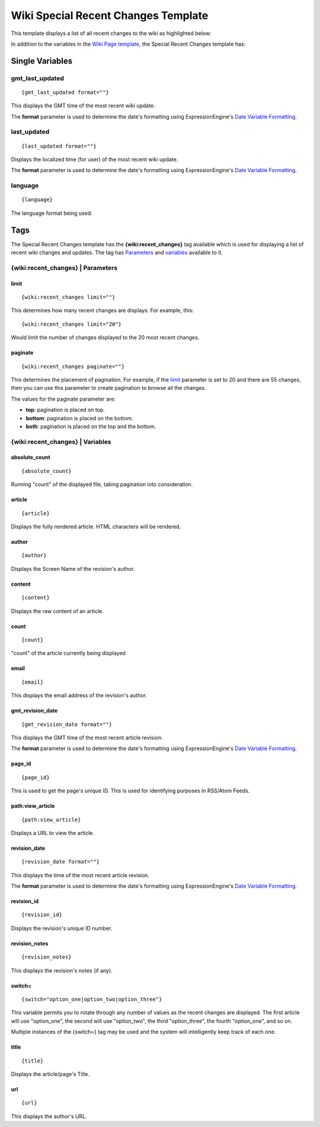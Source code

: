 Wiki Special Recent Changes Template
====================================

This template displays a list of all recent changes to the wiki as
highlighted below:

|Displays the Wiki's Special Recent Changes page.|
In addition to the variables in the `Wiki Page
template <wiki_templates_page.html>`_, the Special Recent Changes
template has:


Single Variables
----------------


gmt\_last\_updated
~~~~~~~~~~~~~~~~~~

::

	{gmt_last_updated format=""}

This displays the GMT time of the most recent wiki update.

The **format** parameter is used to determine the date's formatting
using ExpressionEngine's `Date Variable
Formatting <../../templates/date_variable_formatting.html>`_.

last\_updated
~~~~~~~~~~~~~

::

	{last_updated format=""}

Displays the localized time (for user) of the most recent wiki update.

The **format** parameter is used to determine the date's formatting
using ExpressionEngine's `Date Variable
Formatting <../../templates/date_variable_formatting.html>`_.

language
~~~~~~~~

::

	{language}

The language format being used.

Tags
----

The Special Recent Changes template has the **{wiki:recent\_changes}**
tag available which is used for displaying a list of recent wiki changes
and updates. The tag has `Parameters <#recent_para>`_ and
`variables <#recent_var>`_ available to it.

{wiki:recent\_changes} \| Parameters
~~~~~~~~~~~~~~~~~~~~~~~~~~~~~~~~~~~~


limit
^^^^^

::

	{wiki:recent_changes limit=""}

This determines how many recent changes are displays. For example, this::

	{wiki:recent_changes limit="20"}

Would limit the number of changes displayed to the 20 most recent
changes.

paginate
^^^^^^^^

::

	{wiki:recent_changes paginate=""}

This determines the placement of pagination. For example, if the
`limit <#tag_para_limit>`_ parameter is set to 20 and there are 55
changes, then you can use this parameter to create pagination to browse
all the changes.

The values for the paginate parameter are:

-  **top**: pagination is placed on top.
-  **bottom**: pagination is placed on the bottom.
-  **both**: pagination is placed on the top and the bottom.

{wiki:recent\_changes} \| Variables
~~~~~~~~~~~~~~~~~~~~~~~~~~~~~~~~~~~


absolute\_count
^^^^^^^^^^^^^^^

::

	{absolute_count}

Running "count" of the displayed file, taking pagination into
consideration.

article
^^^^^^^

::

	{article}

Displays the fully rendered article. HTML characters will be rendered.

author
^^^^^^

::

	{author}

Displays the Screen Name of the revision's author.

content
^^^^^^^

::

	{content}

Displays the raw content of an article.

count
^^^^^

::

	{count}

"count" of the article currently being displayed

email
^^^^^

::

	{email}

This displays the email address of the revision's author.

gmt\_revision\_date
^^^^^^^^^^^^^^^^^^^

::

	{gmt_revision_date format=""}

This displays the GMT time of the most recent article revision.

The **format** parameter is used to determine the date's formatting
using ExpressionEngine's `Date Variable
Formatting <../../templates/date_variable_formatting.html>`_.

page\_id
^^^^^^^^

::

	{page_id}

This is used to get the page's unique ID. This is used for identifying
purposes in RSS/Atom Feeds.

path:view\_article
^^^^^^^^^^^^^^^^^^

::

	{path:view_article}

Displays a URL to view the article.

revision\_date
^^^^^^^^^^^^^^

::

	{revision_date format=""}

This displays the time of the most recent article revision.

The **format** parameter is used to determine the date's formatting
using ExpressionEngine's `Date Variable
Formatting <../../templates/date_variable_formatting.html>`_.

revision\_id
^^^^^^^^^^^^

::

	{revision_id}

Displays the revision's unique ID number.

revision\_notes
^^^^^^^^^^^^^^^

::

	{revision_notes}

This displays the revision's notes (if any).

switch=
^^^^^^^

::

	{switch="option_one|option_two|option_three"}

This variable permits you to rotate through any number of values as the
recent changes are displayed. The first article will use "option\_one",
the second will use "option\_two", the third "option\_three", the fourth
"option\_one", and so on.

Multiple instances of the {switch=} tag may be used and the system will
intelligently keep track of each one.

title
^^^^^

::

	{title}

Displays the article/page's Title.

url
^^^

::

	{url}

This displays the author's URL.


.. |Displays the Wiki's Special Recent Changes page.| image:: ../../images/wiki_recentchanges.jpg
